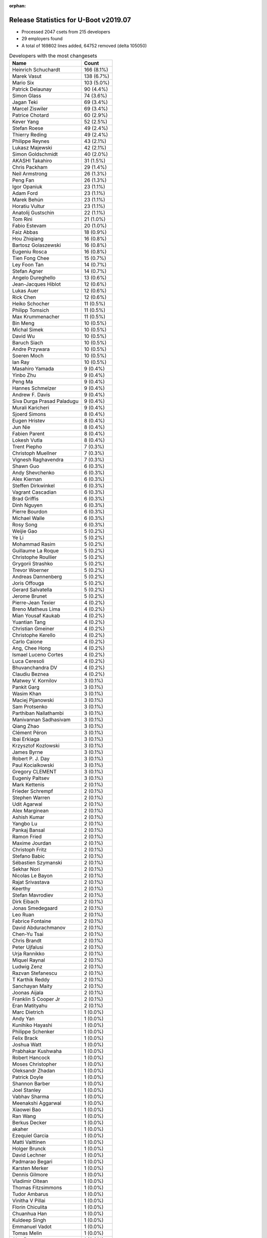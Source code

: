 :orphan:

Release Statistics for U-Boot v2019.07
======================================

* Processed 2047 csets from 215 developers

* 29 employers found

* A total of 169802 lines added, 64752 removed (delta 105050)

.. table:: Developers with the most changesets
   :widths: auto

   ================================  =====
   Name                              Count
   ================================  =====
   Heinrich Schuchardt               166 (8.1%)
   Marek Vasut                       138 (6.7%)
   Mario Six                         103 (5.0%)
   Patrick Delaunay                  90 (4.4%)
   Simon Glass                       74 (3.6%)
   Jagan Teki                        69 (3.4%)
   Marcel Ziswiler                   69 (3.4%)
   Patrice Chotard                   60 (2.9%)
   Kever Yang                        52 (2.5%)
   Stefan Roese                      49 (2.4%)
   Thierry Reding                    49 (2.4%)
   Philippe Reynes                   43 (2.1%)
   Lukasz Majewski                   42 (2.1%)
   Simon Goldschmidt                 40 (2.0%)
   AKASHI Takahiro                   31 (1.5%)
   Chris Packham                     29 (1.4%)
   Neil Armstrong                    26 (1.3%)
   Peng Fan                          26 (1.3%)
   Igor Opaniuk                      23 (1.1%)
   Adam Ford                         23 (1.1%)
   Marek Behún                       23 (1.1%)
   Horatiu Vultur                    23 (1.1%)
   Anatolij Gustschin                22 (1.1%)
   Tom Rini                          21 (1.0%)
   Fabio Estevam                     20 (1.0%)
   Faiz Abbas                        18 (0.9%)
   Hou Zhiqiang                      16 (0.8%)
   Bartosz Golaszewski               16 (0.8%)
   Eugeniu Rosca                     16 (0.8%)
   Tien Fong Chee                    15 (0.7%)
   Ley Foon Tan                      14 (0.7%)
   Stefan Agner                      14 (0.7%)
   Angelo Dureghello                 13 (0.6%)
   Jean-Jacques Hiblot               12 (0.6%)
   Lukas Auer                        12 (0.6%)
   Rick Chen                         12 (0.6%)
   Heiko Schocher                    11 (0.5%)
   Philipp Tomsich                   11 (0.5%)
   Max Krummenacher                  11 (0.5%)
   Bin Meng                          10 (0.5%)
   Michal Simek                      10 (0.5%)
   David Wu                          10 (0.5%)
   Baruch Siach                      10 (0.5%)
   Andre Przywara                    10 (0.5%)
   Soeren Moch                       10 (0.5%)
   Ian Ray                           10 (0.5%)
   Masahiro Yamada                   9 (0.4%)
   Yinbo Zhu                         9 (0.4%)
   Peng Ma                           9 (0.4%)
   Hannes Schmelzer                  9 (0.4%)
   Andrew F. Davis                   9 (0.4%)
   Siva Durga Prasad Paladugu        9 (0.4%)
   Murali Karicheri                  9 (0.4%)
   Sjoerd Simons                     8 (0.4%)
   Eugen Hristev                     8 (0.4%)
   Jun Nie                           8 (0.4%)
   Fabien Parent                     8 (0.4%)
   Lokesh Vutla                      8 (0.4%)
   Trent Piepho                      7 (0.3%)
   Christoph Muellner                7 (0.3%)
   Vignesh Raghavendra               7 (0.3%)
   Shawn Guo                         6 (0.3%)
   Andy Shevchenko                   6 (0.3%)
   Alex Kiernan                      6 (0.3%)
   Steffen Dirkwinkel                6 (0.3%)
   Vagrant Cascadian                 6 (0.3%)
   Brad Griffis                      6 (0.3%)
   Dinh Nguyen                       6 (0.3%)
   Pierre Bourdon                    6 (0.3%)
   Michael Walle                     6 (0.3%)
   Rosy Song                         6 (0.3%)
   Weijie Gao                        5 (0.2%)
   Ye Li                             5 (0.2%)
   Mohammad Rasim                    5 (0.2%)
   Guillaume La Roque                5 (0.2%)
   Christophe Roullier               5 (0.2%)
   Grygorii Strashko                 5 (0.2%)
   Trevor Woerner                    5 (0.2%)
   Andreas Dannenberg                5 (0.2%)
   Joris Offouga                     5 (0.2%)
   Gerard Salvatella                 5 (0.2%)
   Jerome Brunet                     5 (0.2%)
   Pierre-Jean Texier                4 (0.2%)
   Breno Matheus Lima                4 (0.2%)
   Mian Yousaf Kaukab                4 (0.2%)
   Yuantian Tang                     4 (0.2%)
   Christian Gmeiner                 4 (0.2%)
   Christophe Kerello                4 (0.2%)
   Carlo Caione                      4 (0.2%)
   Ang, Chee Hong                    4 (0.2%)
   Ismael Luceno Cortes              4 (0.2%)
   Luca Ceresoli                     4 (0.2%)
   Bhuvanchandra DV                  4 (0.2%)
   Claudiu Beznea                    4 (0.2%)
   Matwey V. Kornilov                3 (0.1%)
   Pankit Garg                       3 (0.1%)
   Wasim Khan                        3 (0.1%)
   Maciej Pijanowski                 3 (0.1%)
   Sam Protsenko                     3 (0.1%)
   Parthiban Nallathambi             3 (0.1%)
   Manivannan Sadhasivam             3 (0.1%)
   Qiang Zhao                        3 (0.1%)
   Clément Péron                     3 (0.1%)
   Ibai Erkiaga                      3 (0.1%)
   Krzysztof Kozlowski               3 (0.1%)
   James Byrne                       3 (0.1%)
   Robert P. J. Day                  3 (0.1%)
   Paul Kocialkowski                 3 (0.1%)
   Gregory CLEMENT                   3 (0.1%)
   Eugeniy Paltsev                   3 (0.1%)
   Mark Kettenis                     2 (0.1%)
   Frieder Schrempf                  2 (0.1%)
   Stephen Warren                    2 (0.1%)
   Udit Agarwal                      2 (0.1%)
   Alex Marginean                    2 (0.1%)
   Ashish Kumar                      2 (0.1%)
   Yangbo Lu                         2 (0.1%)
   Pankaj Bansal                     2 (0.1%)
   Ramon Fried                       2 (0.1%)
   Maxime Jourdan                    2 (0.1%)
   Christoph Fritz                   2 (0.1%)
   Stefano Babic                     2 (0.1%)
   Sébastien Szymanski               2 (0.1%)
   Sekhar Nori                       2 (0.1%)
   Nicolas Le Bayon                  2 (0.1%)
   Rajat Srivastava                  2 (0.1%)
   Keerthy                           2 (0.1%)
   Stefan Mavrodiev                  2 (0.1%)
   Dirk Eibach                       2 (0.1%)
   Jonas Smedegaard                  2 (0.1%)
   Leo Ruan                          2 (0.1%)
   Fabrice Fontaine                  2 (0.1%)
   David Abdurachmanov               2 (0.1%)
   Chen-Yu Tsai                      2 (0.1%)
   Chris Brandt                      2 (0.1%)
   Peter Ujfalusi                    2 (0.1%)
   Urja Rannikko                     2 (0.1%)
   Miquel Raynal                     2 (0.1%)
   Ludwig Zenz                       2 (0.1%)
   Razvan Stefanescu                 2 (0.1%)
   T Karthik Reddy                   2 (0.1%)
   Sanchayan Maity                   2 (0.1%)
   Joonas Aijala                     2 (0.1%)
   Franklin S Cooper Jr              2 (0.1%)
   Eran Matityahu                    2 (0.1%)
   Marc Dietrich                     1 (0.0%)
   Andy Yan                          1 (0.0%)
   Kunihiko Hayashi                  1 (0.0%)
   Philippe Schenker                 1 (0.0%)
   Felix Brack                       1 (0.0%)
   Joshua Watt                       1 (0.0%)
   Prabhakar Kushwaha                1 (0.0%)
   Robert Hancock                    1 (0.0%)
   Moses Christopher                 1 (0.0%)
   Oleksandr Zhadan                  1 (0.0%)
   Patrick Doyle                     1 (0.0%)
   Shannon Barber                    1 (0.0%)
   Joel Stanley                      1 (0.0%)
   Vabhav Sharma                     1 (0.0%)
   Meenakshi Aggarwal                1 (0.0%)
   Xiaowei Bao                       1 (0.0%)
   Ran Wang                          1 (0.0%)
   Berkus Decker                     1 (0.0%)
   akaher                            1 (0.0%)
   Ezequiel Garcia                   1 (0.0%)
   Matti Vaittinen                   1 (0.0%)
   Holger Brunck                     1 (0.0%)
   David Lechner                     1 (0.0%)
   Padmarao Begari                   1 (0.0%)
   Karsten Merker                    1 (0.0%)
   Dennis Gilmore                    1 (0.0%)
   Vladimir Oltean                   1 (0.0%)
   Thomas Fitzsimmons                1 (0.0%)
   Tudor Ambarus                     1 (0.0%)
   Vinitha V Pillai                  1 (0.0%)
   Florin Chiculita                  1 (0.0%)
   Chuanhua Han                      1 (0.0%)
   Kuldeep Singh                     1 (0.0%)
   Emmanuel Vadot                    1 (0.0%)
   Tomas Melin                       1 (0.0%)
   Alex Deymo                        1 (0.0%)
   Luca Boccassi                     1 (0.0%)
   Wolfgang Grandegger               1 (0.0%)
   Atish Patra                       1 (0.0%)
   Anup Patel                        1 (0.0%)
   Luka Kovacic                      1 (0.0%)
   Valentin-catalin Neacsu           1 (0.0%)
   Philip Molloy                     1 (0.0%)
   Paul Barker                       1 (0.0%)
   Young Xiao                        1 (0.0%)
   Björn Stenberg                    1 (0.0%)
   Filip Brozovic                    1 (0.0%)
   Lars Povlsen                      1 (0.0%)
   Boris Brezillon                   1 (0.0%)
   Marc Gonzalez                     1 (0.0%)
   Brian Norris                      1 (0.0%)
   Fabrice Gasnier                   1 (0.0%)
   Ondrej Jirman                     1 (0.0%)
   Uri Mashiach                      1 (0.0%)
   Dominik Sliwa                     1 (0.0%)
   Ilias Apalodimas                  1 (0.0%)
   Patrick Wildt                     1 (0.0%)
   Álvaro Fernández Rojas            1 (0.0%)
   Martyn Welch                      1 (0.0%)
   Jared Bents                       1 (0.0%)
   Bernhard Messerklinger            1 (0.0%)
   Leigh Brown                       1 (0.0%)
   Jordan Hand                       1 (0.0%)
   Julien Masson                     1 (0.0%)
   Michael Trimarchi                 1 (0.0%)
   Benjamin Lim                      1 (0.0%)
   Anssi Hannula                     1 (0.0%)
   Gero Schumacher                   1 (0.0%)
   Ilko Iliev                        1 (0.0%)
   Alexander Dahl                    1 (0.0%)
   ================================  =====


.. table:: Developers with the most changed lines
   :widths: auto

   ================================  =====
   Name                              Count
   ================================  =====
   Mario Six                         29373 (14.4%)
   Marek Vasut                       28712 (14.1%)
   Marek Behún                       8774 (4.3%)
   Bartosz Golaszewski               8476 (4.2%)
   Patrick Delaunay                  7620 (3.7%)
   Patrice Chotard                   7290 (3.6%)
   Heinrich Schuchardt               7036 (3.5%)
   Jagan Teki                        6832 (3.4%)
   Marcel Ziswiler                   5887 (2.9%)
   Peng Fan                          4631 (2.3%)
   Horatiu Vultur                    4529 (2.2%)
   Tom Rini                          4492 (2.2%)
   Philippe Reynes                   4413 (2.2%)
   Grygorii Strashko                 4063 (2.0%)
   Simon Glass                       4046 (2.0%)
   Neil Armstrong                    3705 (1.8%)
   Angelo Dureghello                 2716 (1.3%)
   Vignesh Raghavendra               2321 (1.1%)
   Chris Packham                     2317 (1.1%)
   Jerome Brunet                     2192 (1.1%)
   Hou Zhiqiang                      2090 (1.0%)
   Thierry Reding                    2002 (1.0%)
   Rosy Song                         1984 (1.0%)
   Yuantian Tang                     1935 (1.0%)
   Kever Yang                        1789 (0.9%)
   Fabien Parent                     1784 (0.9%)
   Uri Mashiach                      1685 (0.8%)
   Stefan Roese                      1660 (0.8%)
   Wolfgang Grandegger               1632 (0.8%)
   Lukasz Majewski                   1631 (0.8%)
   Christophe Kerello                1601 (0.8%)
   Parthiban Nallathambi             1427 (0.7%)
   Chris Brandt                      1384 (0.7%)
   Simon Goldschmidt                 1374 (0.7%)
   Peng Ma                           1170 (0.6%)
   Sjoerd Simons                     1161 (0.6%)
   David Wu                          955 (0.5%)
   Igor Opaniuk                      924 (0.5%)
   Boris Brezillon                   883 (0.4%)
   Joris Offouga                     852 (0.4%)
   AKASHI Takahiro                   822 (0.4%)
   Anatolij Gustschin                796 (0.4%)
   Tien Fong Chee                    769 (0.4%)
   Shawn Guo                         740 (0.4%)
   Mohammad Rasim                    735 (0.4%)
   Andrew F. Davis                   732 (0.4%)
   Vabhav Sharma                     730 (0.4%)
   Faiz Abbas                        675 (0.3%)
   Adam Ford                         669 (0.3%)
   Soeren Moch                       655 (0.3%)
   Manivannan Sadhasivam             639 (0.3%)
   Eugen Hristev                     569 (0.3%)
   Dirk Eibach                       566 (0.3%)
   Lukas Auer                        510 (0.3%)
   Lokesh Vutla                      503 (0.2%)
   Fabio Estevam                     487 (0.2%)
   Christophe Roullier               481 (0.2%)
   Hannes Schmelzer                  479 (0.2%)
   Jean-Jacques Hiblot               474 (0.2%)
   Matwey V. Kornilov                455 (0.2%)
   Ley Foon Tan                      453 (0.2%)
   Rick Chen                         433 (0.2%)
   Oleksandr Zhadan                  379 (0.2%)
   Vagrant Cascadian                 373 (0.2%)
   Luka Kovacic                      364 (0.2%)
   Dinh Nguyen                       356 (0.2%)
   Trevor Woerner                    346 (0.2%)
   Jonas Smedegaard                  342 (0.2%)
   Ian Ray                           333 (0.2%)
   Eugeniy Paltsev                   315 (0.2%)
   Heiko Schocher                    300 (0.1%)
   Gerard Salvatella                 292 (0.1%)
   Guillaume La Roque                291 (0.1%)
   Steffen Dirkwinkel                271 (0.1%)
   Masahiro Yamada                   264 (0.1%)
   Alex Deymo                        246 (0.1%)
   Carlo Caione                      234 (0.1%)
   Clément Péron                     215 (0.1%)
   Michael Walle                     214 (0.1%)
   Jun Nie                           213 (0.1%)
   Bin Meng                          193 (0.1%)
   Julien Masson                     176 (0.1%)
   Philipp Tomsich                   173 (0.1%)
   Stephen Warren                    165 (0.1%)
   Christoph Muellner                163 (0.1%)
   Matti Vaittinen                   159 (0.1%)
   Stefan Agner                      154 (0.1%)
   Andre Przywara                    153 (0.1%)
   Qiang Zhao                        147 (0.1%)
   Padmarao Begari                   145 (0.1%)
   Ye Li                             141 (0.1%)
   Murali Karicheri                  135 (0.1%)
   Ilko Iliev                        135 (0.1%)
   James Byrne                       132 (0.1%)
   Eugeniu Rosca                     130 (0.1%)
   Trent Piepho                      126 (0.1%)
   Pierre Bourdon                    124 (0.1%)
   Alex Kiernan                      114 (0.1%)
   Max Krummenacher                  111 (0.1%)
   Franklin S Cooper Jr              100 (0.0%)
   Baruch Siach                      98 (0.0%)
   Michal Simek                      88 (0.0%)
   Thomas Fitzsimmons                84 (0.0%)
   Claudiu Beznea                    83 (0.0%)
   Ang, Chee Hong                    82 (0.0%)
   Kunihiko Hayashi                  76 (0.0%)
   Andy Shevchenko                   75 (0.0%)
   Yinbo Zhu                         68 (0.0%)
   Frieder Schrempf                  64 (0.0%)
   Atish Patra                       63 (0.0%)
   Weijie Gao                        61 (0.0%)
   Brad Griffis                      59 (0.0%)
   Sam Protsenko                     53 (0.0%)
   Andreas Dannenberg                51 (0.0%)
   Wasim Khan                        50 (0.0%)
   Ismael Luceno Cortes              49 (0.0%)
   Leo Ruan                          48 (0.0%)
   Bhuvanchandra DV                  44 (0.0%)
   Paul Kocialkowski                 44 (0.0%)
   Razvan Stefanescu                 39 (0.0%)
   Ashish Kumar                      38 (0.0%)
   Ludwig Zenz                       38 (0.0%)
   Peter Ujfalusi                    36 (0.0%)
   Mark Kettenis                     35 (0.0%)
   Anssi Hannula                     34 (0.0%)
   Yangbo Lu                         33 (0.0%)
   Stefan Mavrodiev                  33 (0.0%)
   Siva Durga Prasad Paladugu        31 (0.0%)
   Pankaj Bansal                     31 (0.0%)
   akaher                            31 (0.0%)
   Maxime Jourdan                    29 (0.0%)
   Joonas Aijala                     29 (0.0%)
   Breno Matheus Lima                27 (0.0%)
   Christian Gmeiner                 27 (0.0%)
   Dominik Sliwa                     26 (0.0%)
   Jared Bents                       26 (0.0%)
   Keerthy                           25 (0.0%)
   Xiaowei Bao                       25 (0.0%)
   Meenakshi Aggarwal                22 (0.0%)
   Shannon Barber                    21 (0.0%)
   Robert P. J. Day                  20 (0.0%)
   Kuldeep Singh                     20 (0.0%)
   Alex Marginean                    19 (0.0%)
   Rajat Srivastava                  18 (0.0%)
   T Karthik Reddy                   18 (0.0%)
   Luca Boccassi                     18 (0.0%)
   Luca Ceresoli                     17 (0.0%)
   Pankit Garg                       17 (0.0%)
   Fabrice Gasnier                   17 (0.0%)
   Pierre-Jean Texier                16 (0.0%)
   Ibai Erkiaga                      15 (0.0%)
   Urja Rannikko                     15 (0.0%)
   Joshua Watt                       15 (0.0%)
   Vinitha V Pillai                  15 (0.0%)
   Jordan Hand                       15 (0.0%)
   Benjamin Lim                      15 (0.0%)
   Mian Yousaf Kaukab                14 (0.0%)
   Ondrej Jirman                     14 (0.0%)
   Eran Matityahu                    13 (0.0%)
   Gregory CLEMENT                   12 (0.0%)
   Brian Norris                      12 (0.0%)
   Krzysztof Kozlowski               10 (0.0%)
   Udit Agarwal                      10 (0.0%)
   David Abdurachmanov               10 (0.0%)
   Philippe Schenker                 10 (0.0%)
   Florin Chiculita                  9 (0.0%)
   Christoph Fritz                   8 (0.0%)
   Stefano Babic                     8 (0.0%)
   Fabrice Fontaine                  7 (0.0%)
   Ran Wang                          7 (0.0%)
   Vladimir Oltean                   7 (0.0%)
   Lars Povlsen                      7 (0.0%)
   Marc Gonzalez                     7 (0.0%)
   Maciej Pijanowski                 6 (0.0%)
   Sekhar Nori                       6 (0.0%)
   Sanchayan Maity                   6 (0.0%)
   Prabhakar Kushwaha                6 (0.0%)
   Joel Stanley                      6 (0.0%)
   Valentin-catalin Neacsu           6 (0.0%)
   Álvaro Fernández Rojas            6 (0.0%)
   Gero Schumacher                   6 (0.0%)
   Sébastien Szymanski               5 (0.0%)
   Nicolas Le Bayon                  5 (0.0%)
   Chen-Yu Tsai                      5 (0.0%)
   Alexander Dahl                    5 (0.0%)
   Miquel Raynal                     4 (0.0%)
   Robert Hancock                    4 (0.0%)
   Ezequiel Garcia                   4 (0.0%)
   Dennis Gilmore                    4 (0.0%)
   Tomas Melin                       4 (0.0%)
   Ramon Fried                       3 (0.0%)
   Marc Dietrich                     3 (0.0%)
   Holger Brunck                     3 (0.0%)
   Moses Christopher                 2 (0.0%)
   Tudor Ambarus                     2 (0.0%)
   Emmanuel Vadot                    2 (0.0%)
   Anup Patel                        2 (0.0%)
   Filip Brozovic                    2 (0.0%)
   Ilias Apalodimas                  2 (0.0%)
   Andy Yan                          1 (0.0%)
   Felix Brack                       1 (0.0%)
   Patrick Doyle                     1 (0.0%)
   Berkus Decker                     1 (0.0%)
   David Lechner                     1 (0.0%)
   Karsten Merker                    1 (0.0%)
   Chuanhua Han                      1 (0.0%)
   Philip Molloy                     1 (0.0%)
   Paul Barker                       1 (0.0%)
   Young Xiao                        1 (0.0%)
   Björn Stenberg                    1 (0.0%)
   Patrick Wildt                     1 (0.0%)
   Martyn Welch                      1 (0.0%)
   Bernhard Messerklinger            1 (0.0%)
   Leigh Brown                       1 (0.0%)
   Michael Trimarchi                 1 (0.0%)
   ================================  =====


.. table:: Developers with the most lines removed
   :widths: auto

   ================================  =====
   Name                              Count
   ================================  =====
   Bartosz Golaszewski               8441 (13.0%)
   Uri Mashiach                      1685 (2.6%)
   Tom Rini                          704 (1.1%)
   Michal Simek                      39 (0.1%)
   Paul Kocialkowski                 29 (0.0%)
   Thomas Fitzsimmons                26 (0.0%)
   Mark Kettenis                     26 (0.0%)
   Weijie Gao                        25 (0.0%)
   Christoph Muellner                20 (0.0%)
   Robert P. J. Day                  20 (0.0%)
   Eugeniu Rosca                     19 (0.0%)
   Alex Kiernan                      19 (0.0%)
   Ismael Luceno Cortes              16 (0.0%)
   Andreas Dannenberg                14 (0.0%)
   Meenakshi Aggarwal                14 (0.0%)
   Breno Matheus Lima                11 (0.0%)
   Christian Gmeiner                 10 (0.0%)
   Urja Rannikko                     9 (0.0%)
   Krzysztof Kozlowski               9 (0.0%)
   Udit Agarwal                      7 (0.0%)
   Mian Yousaf Kaukab                5 (0.0%)
   Peter Ujfalusi                    3 (0.0%)
   Ian Ray                           2 (0.0%)
   Ezequiel Garcia                   2 (0.0%)
   Lars Povlsen                      1 (0.0%)
   Sekhar Nori                       1 (0.0%)
   Sébastien Szymanski               1 (0.0%)
   Robert Hancock                    1 (0.0%)
   Paul Barker                       1 (0.0%)
   Leigh Brown                       1 (0.0%)
   ================================  =====


.. table:: Developers with the most signoffs (total 305)
   :widths: auto

   ================================  =====
   Name                              Count
   ================================  =====
   Stefan Roese                      60 (19.7%)
   Tom Warren                        33 (10.8%)
   Neil Armstrong                    17 (5.6%)
   Michal Simek                      16 (5.2%)
   Kever Yang                        12 (3.9%)
   Tom Rini                          11 (3.6%)
   Patrick Delaunay                  10 (3.3%)
   Patrice Chotard                   9 (3.0%)
   Heinrich Schuchardt               7 (2.3%)
   Keerthy                           6 (2.0%)
   Vignesh Raghavendra               6 (2.0%)
   Jagan Teki                        5 (1.6%)
   Rajesh Bhagat                     4 (1.3%)
   Matthias Brugger                  4 (1.3%)
   Prabhakar Kushwaha                4 (1.3%)
   Siva Durga Prasad Paladugu        4 (1.3%)
   Sudhanshu Gupta                   3 (1.0%)
   Rai Harninder                     3 (1.0%)
   Bhaskar Upadhaya                  3 (1.0%)
   Minkyu Kang                       3 (1.0%)
   Alexey Brodkin                    3 (1.0%)
   Dalon Westergreen                 3 (1.0%)
   Yinbo Zhu                         3 (1.0%)
   Bin Meng                          3 (1.0%)
   Matwey V. Kornilov                3 (1.0%)
   Peng Fan                          3 (1.0%)
   Philippe Reynes                   3 (1.0%)
   Peter Ujfalusi                    2 (0.7%)
   Ian Ray                           2 (0.7%)
   Martyn Welch                      2 (0.7%)
   Akash Gajjar                      2 (0.7%)
   Mark Jonas                        2 (0.7%)
   Max Krummenacher                  2 (0.7%)
   Masahiro Yamada                   2 (0.7%)
   Faiz Abbas                        2 (0.7%)
   Philipp Tomsich                   2 (0.7%)
   Fabio Estevam                     2 (0.7%)
   Joris Offouga                     2 (0.7%)
   Christophe Kerello                2 (0.7%)
   Marek Vasut                       2 (0.7%)
   Mario Six                         2 (0.7%)
   Bartosz Golaszewski               1 (0.3%)
   Andreas Dannenberg                1 (0.3%)
   Udit Agarwal                      1 (0.3%)
   Miquel Raynal                     1 (0.3%)
   Michael Durrant                   1 (0.3%)
   Camelia Groza                     1 (0.3%)
   Madalin Bucur                     1 (0.3%)
   Pramod Kumar                      1 (0.3%)
   Udit Kumar                        1 (0.3%)
   Alexander Graf                    1 (0.3%)
   Shyam Saini                       1 (0.3%)
   Rob Clark                         1 (0.3%)
   Dave Gerlach                      1 (0.3%)
   Carlos Santos                     1 (0.3%)
   Ricardo Martincoski               1 (0.3%)
   Jörg Krause                       1 (0.3%)
   Icenowy Zheng                     1 (0.3%)
   Haibo Chen                        1 (0.3%)
   Alexandre Torgue                  1 (0.3%)
   Vladimir Oltean                   1 (0.3%)
   Ran Wang                          1 (0.3%)
   Bhuvanchandra DV                  1 (0.3%)
   Pankit Garg                       1 (0.3%)
   Rajat Srivastava                  1 (0.3%)
   Xiaowei Bao                       1 (0.3%)
   Sam Protsenko                     1 (0.3%)
   Stefan Agner                      1 (0.3%)
   Ang, Chee Hong                    1 (0.3%)
   Ye Li                             1 (0.3%)
   Clément Péron                     1 (0.3%)
   Christophe Roullier               1 (0.3%)
   Dirk Eibach                       1 (0.3%)
   Anatolij Gustschin                1 (0.3%)
   Boris Brezillon                   1 (0.3%)
   Sjoerd Simons                     1 (0.3%)
   Grygorii Strashko                 1 (0.3%)
   ================================  =====


.. table:: Developers with the most reviews (total 802)
   :widths: auto

   ================================  =====
   Name                              Count
   ================================  =====
   Simon Glass                       106 (13.2%)
   Bin Meng                          98 (12.2%)
   Stefan Roese                      68 (8.5%)
   Prabhakar Kushwaha                68 (8.5%)
   Igor Opaniuk                      46 (5.7%)
   Kever Yang                        45 (5.6%)
   Tom Rini                          35 (4.4%)
   Heinrich Schuchardt               34 (4.2%)
   Heiko Schocher                    31 (3.9%)
   Jagan Teki                        28 (3.5%)
   Philipp Tomsich                   24 (3.0%)
   Lukas Auer                        23 (2.9%)
   Fabio Estevam                     20 (2.5%)
   Lukasz Majewski                   18 (2.2%)
   Lokesh Vutla                      14 (1.7%)
   Anup Patel                        13 (1.6%)
   Peng Fan                          11 (1.4%)
   Marek Vasut                       11 (1.4%)
   Daniel Schwierzeck                11 (1.4%)
   Chris Packham                     10 (1.2%)
   Patrick Delaunay                  7 (0.9%)
   Andreas Dannenberg                7 (0.9%)
   Max Krummenacher                  6 (0.7%)
   Simon Goldschmidt                 5 (0.6%)
   Stefan Agner                      4 (0.5%)
   Rick Chen                         4 (0.5%)
   Michal Simek                      3 (0.4%)
   Patrice Chotard                   3 (0.4%)
   Anatolij Gustschin                3 (0.4%)
   Grygorii Strashko                 3 (0.4%)
   Paul Kocialkowski                 3 (0.4%)
   Stefano Babic                     3 (0.4%)
   Atish Patra                       3 (0.4%)
   Alexander Graf                    2 (0.2%)
   Sam Protsenko                     2 (0.2%)
   Ryder Lee                         2 (0.2%)
   Philippe Schenker                 2 (0.2%)
   Hannes Schmelzer                  2 (0.2%)
   Marcel Ziswiler                   2 (0.2%)
   Marek Behún                       2 (0.2%)
   Neil Armstrong                    1 (0.1%)
   Keerthy                           1 (0.1%)
   Matthias Brugger                  1 (0.1%)
   Peter Ujfalusi                    1 (0.1%)
   Masahiro Yamada                   1 (0.1%)
   Bartosz Golaszewski               1 (0.1%)
   Miquel Raynal                     1 (0.1%)
   Ye Li                             1 (0.1%)
   Boris Brezillon                   1 (0.1%)
   Eugeniu Rosca                     1 (0.1%)
   Sekhar Nori                       1 (0.1%)
   Tomas Melin                       1 (0.1%)
   Felix Brack                       1 (0.1%)
   Bernhard Messerklinger            1 (0.1%)
   Klaus Goger                       1 (0.1%)
   Evgeniy Paltsev                   1 (0.1%)
   Alex Marginean                    1 (0.1%)
   Andy Shevchenko                   1 (0.1%)
   Stephen Warren                    1 (0.1%)
   David Wu                          1 (0.1%)
   ================================  =====


.. table:: Developers with the most test credits (total 77)
   :widths: auto

   ================================  =====
   Name                              Count
   ================================  =====
   Bin Meng                          8 (10.4%)
   Heiko Schocher                    7 (9.1%)
   Lukas Auer                        5 (6.5%)
   Marcel Ziswiler                   5 (6.5%)
   Andy Yan                          5 (6.5%)
   Heinrich Schuchardt               3 (3.9%)
   Neil Armstrong                    3 (3.9%)
   Fabio Estevam                     2 (2.6%)
   Patrick Delaunay                  2 (2.6%)
   Michal Simek                      2 (2.6%)
   Shyam Saini                       2 (2.6%)
   Karsten Merker                    2 (2.6%)
   Andreas Färber                    2 (2.6%)
   Peter Howard                      2 (2.6%)
   Adam Ford                         2 (2.6%)
   Mohammad Rasim                    2 (2.6%)
   Lukasz Majewski                   1 (1.3%)
   Rick Chen                         1 (1.3%)
   Hannes Schmelzer                  1 (1.3%)
   Bernhard Messerklinger            1 (1.3%)
   Alex Kiernan                      1 (1.3%)
   Sébastien Szymanski               1 (1.3%)
   Leigh Brown                       1 (1.3%)
   Frank Wunderlich                  1 (1.3%)
   Suniel Mahesh                     1 (1.3%)
   Bryan O'Donoghue                  1 (1.3%)
   Daniel Gröber                     1 (1.3%)
   Alejandro Hernandez               1 (1.3%)
   Anson Huang                       1 (1.3%)
   Pablo Sebastián Greco             1 (1.3%)
   Pierre-Jean Texier                1 (1.3%)
   Maxime Jourdan                    1 (1.3%)
   Baruch Siach                      1 (1.3%)
   Ashish Kumar                      1 (1.3%)
   Pierre Bourdon                    1 (1.3%)
   Michael Walle                     1 (1.3%)
   Jonas Smedegaard                  1 (1.3%)
   Vagrant Cascadian                 1 (1.3%)
   Eugen Hristev                     1 (1.3%)
   ================================  =====


.. table:: Developers who gave the most tested-by credits (total 77)
   :widths: auto

   ================================  =====
   Name                              Count
   ================================  =====
   Stefan Roese                      10 (13.0%)
   Lukas Auer                        9 (11.7%)
   Bin Meng                          5 (6.5%)
   Kever Yang                        5 (6.5%)
   Sekhar Nori                       4 (5.2%)
   Fabio Estevam                     3 (3.9%)
   Lukasz Majewski                   3 (3.9%)
   Jagan Teki                        3 (3.9%)
   Weijie Gao                        3 (3.9%)
   Guillaume La Roque                3 (3.9%)
   AKASHI Takahiro                   3 (3.9%)
   Alex Kiernan                      2 (2.6%)
   Maxime Jourdan                    2 (2.6%)
   Igor Opaniuk                      2 (2.6%)
   Chris Packham                     2 (2.6%)
   Christophe Kerello                2 (2.6%)
   Jordan Hand                       2 (2.6%)
   Frieder Schrempf                  2 (2.6%)
   Neil Armstrong                    1 (1.3%)
   Jonas Smedegaard                  1 (1.3%)
   Tom Rini                          1 (1.3%)
   Anup Patel                        1 (1.3%)
   Marek Vasut                       1 (1.3%)
   Atish Patra                       1 (1.3%)
   Ye Li                             1 (1.3%)
   Mian Yousaf Kaukab                1 (1.3%)
   Gregory CLEMENT                   1 (1.3%)
   Anssi Hannula                     1 (1.3%)
   Andrew F. Davis                   1 (1.3%)
   Shawn Guo                         1 (1.3%)
   ================================  =====


.. table:: Developers with the most report credits (total 29)
   :widths: auto

   ================================  =====
   Name                              Count
   ================================  =====
   Robert P. J. Day                  5 (17.2%)
   Heinrich Schuchardt               2 (6.9%)
   Mohammad Rasim                    2 (6.9%)
   Stefano Babic                     2 (6.9%)
   Fabio Estevam                     1 (3.4%)
   AKASHI Takahiro                   1 (3.4%)
   Tom Rini                          1 (3.4%)
   Heiko Schocher                    1 (3.4%)
   Andreas Färber                    1 (3.4%)
   Adam Ford                         1 (3.4%)
   Pierre-Jean Texier                1 (3.4%)
   Lokesh Vutla                      1 (3.4%)
   Keerthy                           1 (3.4%)
   Klaus Goger                       1 (3.4%)
   Alex Marginean                    1 (3.4%)
   Christian Gmeiner                 1 (3.4%)
   Frank Zhang                       1 (3.4%)
   Levin Du                          1 (3.4%)
   Jakob Unterwurzacher              1 (3.4%)
   Roman Stratiienko                 1 (3.4%)
   rafael mello                      1 (3.4%)
   Sreeja Vadakattu                  1 (3.4%)
   ================================  =====


.. table:: Developers who gave the most report credits (total 29)
   :widths: auto

   ================================  =====
   Name                              Count
   ================================  =====
   Chris Packham                     5 (17.2%)
   Fabio Estevam                     3 (10.3%)
   Simon Goldschmidt                 3 (10.3%)
   Maxime Jourdan                    2 (6.9%)
   AKASHI Takahiro                   1 (3.4%)
   Tom Rini                          1 (3.4%)
   Stefan Roese                      1 (3.4%)
   Igor Opaniuk                      1 (3.4%)
   Neil Armstrong                    1 (3.4%)
   Marek Vasut                       1 (3.4%)
   Shawn Guo                         1 (3.4%)
   Marcel Ziswiler                   1 (3.4%)
   Michal Simek                      1 (3.4%)
   Philipp Tomsich                   1 (3.4%)
   Patrice Chotard                   1 (3.4%)
   Eugeniu Rosca                     1 (3.4%)
   Vladimir Oltean                   1 (3.4%)
   Mark Kettenis                     1 (3.4%)
   Christoph Muellner                1 (3.4%)
   Breno Matheus Lima                1 (3.4%)
   ================================  =====


.. table:: Top changeset contributors by employer
   :widths: auto

   ================================  =====
   Name                              Count
   ================================  =====
   (Unknown)                         658 (32.1%)
   DENX Software Engineering         264 (12.9%)
   ST Microelectronics               162 (7.9%)
   Guntermann & Drunck               105 (5.1%)
   Toradex                           104 (5.1%)
   NXP                               102 (5.0%)
   Texas Instruments                 87 (4.3%)
   Google, Inc.                      75 (3.7%)
   Amarula Solutions                 70 (3.4%)
   BayLibre SAS                      67 (3.3%)
   Rockchip                          63 (3.1%)
   Linaro                            52 (2.5%)
   NVidia                            51 (2.5%)
   Pepperl+Fuchs                     40 (2.0%)
   Intel                             39 (1.9%)
   Konsulko Group                    21 (1.0%)
   Xilinx                            14 (0.7%)
   General Electric                  12 (0.6%)
   AMD                               10 (0.5%)
   ARM                               10 (0.5%)
   Collabora Ltd.                    10 (0.5%)
   Socionext Inc.                    10 (0.5%)
   Bootlin                           8 (0.4%)
   Debian.org                        4 (0.2%)
   SUSE                              4 (0.2%)
   Renesas Electronics               2 (0.1%)
   CompuLab                          1 (0.0%)
   Ronetix                           1 (0.0%)
   VMWare                            1 (0.0%)
   ================================  =====


.. table:: Top lines changed by employer
   :widths: auto

   ================================  =====
   Name                              Count
   ================================  =====
   (Unknown)                         47898 (23.6%)
   DENX Software Engineering         33107 (16.3%)
   Guntermann & Drunck               29939 (14.7%)
   ST Microelectronics               17014 (8.4%)
   BayLibre SAS                      16887 (8.3%)
   NXP                               11247 (5.5%)
   Texas Instruments                 9180 (4.5%)
   Amarula Solutions                 6833 (3.4%)
   Toradex                           6507 (3.2%)
   Konsulko Group                    4492 (2.2%)
   Google, Inc.                      4292 (2.1%)
   Rockchip                          2745 (1.3%)
   Linaro                            2469 (1.2%)
   NVidia                            2167 (1.1%)
   CompuLab                          1685 (0.8%)
   Renesas Electronics               1384 (0.7%)
   Intel                             1379 (0.7%)
   Pepperl+Fuchs                     1374 (0.7%)
   Collabora Ltd.                    1166 (0.6%)
   Debian.org                        368 (0.2%)
   General Electric                  362 (0.2%)
   Socionext Inc.                    340 (0.2%)
   ARM                               153 (0.1%)
   Ronetix                           135 (0.1%)
   AMD                               88 (0.0%)
   Xilinx                            64 (0.0%)
   Bootlin                           60 (0.0%)
   VMWare                            31 (0.0%)
   SUSE                              14 (0.0%)
   ================================  =====


.. table:: Employers with the most signoffs (total 305)
   :widths: auto

   ================================  =====
   Name                              Count
   ================================  =====
   DENX Software Engineering         61 (20.0%)
   (Unknown)                         35 (11.5%)
   NXP                               35 (11.5%)
   NVidia                            33 (10.8%)
   ST Microelectronics               23 (7.5%)
   Xilinx                            20 (6.6%)
   Texas Instruments                 19 (6.2%)
   BayLibre SAS                      18 (5.9%)
   Rockchip                          12 (3.9%)
   Konsulko Group                    11 (3.6%)
   Amarula Solutions                 6 (2.0%)
   Toradex                           4 (1.3%)
   Intel                             4 (1.3%)
   SUSE                              4 (1.3%)
   Guntermann & Drunck               3 (1.0%)
   Collabora Ltd.                    3 (1.0%)
   Samsung                           3 (1.0%)
   General Electric                  2 (0.7%)
   Socionext Inc.                    2 (0.7%)
   Bootlin                           2 (0.7%)
   Bosch                             2 (0.7%)
   Openedev                          2 (0.7%)
   Linaro                            1 (0.3%)
   ================================  =====


.. table:: Employers with the most hackers (total 217)
   :widths: auto

   ================================  =====
   Name                              Count
   ================================  =====
   (Unknown)                         106 (48.8%)
   NXP                               25 (11.5%)
   Texas Instruments                 13 (6.0%)
   BayLibre SAS                      8 (3.7%)
   Toradex                           8 (3.7%)
   DENX Software Engineering         6 (2.8%)
   ST Microelectronics               6 (2.8%)
   Linaro                            6 (2.8%)
   Intel                             4 (1.8%)
   Xilinx                            3 (1.4%)
   Rockchip                          3 (1.4%)
   Collabora Ltd.                    3 (1.4%)
   Bootlin                           3 (1.4%)
   NVidia                            2 (0.9%)
   Amarula Solutions                 2 (0.9%)
   Guntermann & Drunck               2 (0.9%)
   General Electric                  2 (0.9%)
   Socionext Inc.                    2 (0.9%)
   Google, Inc.                      2 (0.9%)
   Debian.org                        2 (0.9%)
   Konsulko Group                    1 (0.5%)
   SUSE                              1 (0.5%)
   CompuLab                          1 (0.5%)
   Renesas Electronics               1 (0.5%)
   Pepperl+Fuchs                     1 (0.5%)
   ARM                               1 (0.5%)
   Ronetix                           1 (0.5%)
   AMD                               1 (0.5%)
   VMWare                            1 (0.5%)
   ================================  =====
